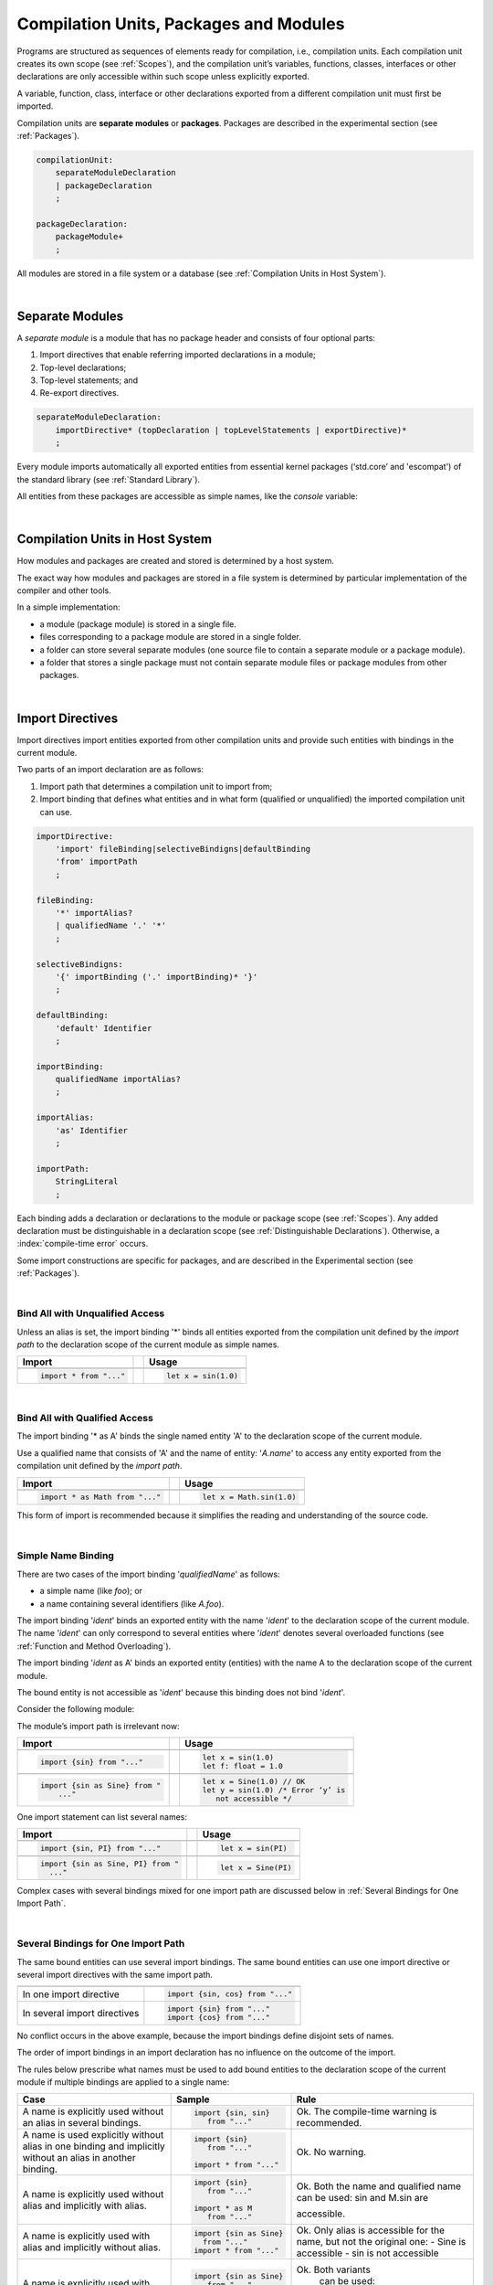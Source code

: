 .. _Modules and Compilation Units:

Compilation Units, Packages and Modules
#######################################

Programs are structured as sequences of elements ready for compilation, i.e.,
compilation units. Each compilation unit creates its own scope (see
:ref:`Scopes`), and the compilation unit’s variables, functions, classes,
interfaces or other declarations are only accessible within such scope unless
explicitly exported.

A variable, function, class, interface or other declarations exported from a
different compilation unit must first be imported.

Compilation units are **separate modules** or **packages**. Packages are
described in the experimental section (see :ref:`Packages`).

.. code-block:: abnf

    compilationUnit:
        separateModuleDeclaration
        | packageDeclaration
        ;

    packageDeclaration:
        packageModule+
        ;

All modules are stored in a file system or a database (see
:ref:`Compilation Units in Host System`).

.. index::
   compilation unit
   scope
   variable
   function
   class
   interface
   declaration
   access
   import
   separate module
   package
   file system
   database
   host system
   
|

.. _Separate Modules:

Separate Modules
****************

.. meta:
    frontend_status: Done

A *separate module* is a module that has no package header and consists of
four optional parts:

#. Import directives that enable referring imported declarations in a module;

#. Top-level declarations; 

#. Top-level statements; and

#. Re-export directives.


.. code-block:: abnf

    separateModuleDeclaration:
        importDirective* (topDeclaration | topLevelStatements | exportDirective)*
        ;

Every module imports automatically all exported entities from essential kernel
packages (‘std.core’ and 'escompat') of the standard library (see :ref:`Standard Library`).

All entities from these packages are accessible as simple names, like the
*console* variable:

.. code-block:: typescript
   :linenos:

    // Hello, world! module
    function main() {
      console.log("Hello, world!")
    }

.. index::
   separate module
   package header
   import directive
   imported declaration
   module
   top-level declaration
   top-level statement
   re-export directive
   import
   predefined package
   standard library
   entity
   access
   simple name
   console variable

|

.. _Compilation Units in Host System:

Compilation Units in Host System
**********************************

.. meta:
    frontend_status: Done

How modules and packages are created and stored is determined by a host system.

The exact way how modules and packages are stored in a file system 
is determined by particular implementation of the compiler and other tools.

In a simple implementation:

-  a module (package module) is stored in a single file.

-  files corresponding to a package module are stored in a single folder.

-  a folder can store several separate modules (one source file to contain a
   separate module or a package module).

-  a folder that stores a single package must not contain separate module files
   or package modules from other packages.

.. index::
   compilation unit
   host system
   module
   package
   file system
   implementation
   package module
   file
   folder
   source file
   separate module

|

.. _Import Directives:

Import Directives
*****************

.. meta:
    frontend_status: Partly

Import directives import entities exported from other compilation units and
provide such entities with bindings in the current module.

Two parts of an import declaration are as follows:

#. Import path that determines a compilation unit to import from;

#. Import binding that defines what entities and in what form (qualified or
   unqualified) the imported compilation unit can use.

.. index::
   import directive
   compilation unit
   export
   entity
   binding
   module
   import declaration
   import path
   import binding
   qualified form
   unqualified form

.. code-block:: abnf

    importDirective:
        'import' fileBinding|selectiveBindigns|defaultBinding 
        'from' importPath
        ;

    fileBinding:
        '*' importAlias?
        | qualifiedName '.' '*'
        ;

    selectiveBindigns:
        '{' importBinding ('.' importBinding)* '}'
        ;

    defaultBinding:
        'default' Identifier
        ;

    importBinding:
        qualifiedName importAlias?
        ;

    importAlias:
        'as' Identifier
        ;

    importPath:
        StringLiteral
        ;

Each binding adds a declaration or declarations to the module or package scope
(see :ref:`Scopes`).
Any added declaration must be distinguishable in a declaration scope (see
:ref:`Distinguishable Declarations`). Otherwise, a :index:`compile-time error`
occurs.

Some import constructions are specific for packages, and are described in the
Experimental section (see :ref:`Packages`).

.. index::
   binding
   declaration
   module
   package
   declaration scope
   import construction

|

.. _Bind All with Unqualified Access:

Bind All with Unqualified Access
================================

.. meta:
    frontend_status: Partly

Unless an alias is set, the import binding '\*' binds all entities exported
from the compilation unit defined by the *import path* to the declaration scope
of the current module as simple names.

+-------------------------------+--+-------------------------------+
| Import                        |  |  Usage                        |
+===============================+==+===============================+
|                                                                  |
+-------------------------------+--+-------------------------------+
| .. code-block:: typescript    |  | .. code-block:: typescript    |
|                               |  |                               |
|     import * from "..."       |  |     let x = sin(1.0)          |
+-------------------------------+--+-------------------------------+

.. index::
   import binding
   alias
   entity
   export
   compilation unit
   import path
   declaration scope
   simple name
   module

|

.. _Bind All with Qualified Access:

Bind All with Qualified Access
==============================

.. meta:
    frontend_status: Done

The import binding '\* as A' binds the single named entity 'A' to the
declaration scope of the current module.

Use a qualified name that consists of 'A' and the name of entity: '*A.name*'
to access any entity exported from the compilation unit defined by the
*import path*.

+---------------------------------+--+-------------------------------+
| Import                          |  |  Usage                        |
+=================================+==+===============================+
|                                                                    |
+---------------------------------+--+-------------------------------+
| .. code-block:: typescript      |  | .. code-block:: typescript    |
|                                 |  |                               |
|     import * as Math from "..." |  |     let x = Math.sin(1.0)     |
+---------------------------------+--+-------------------------------+

This form of import is recommended because it simplifies the reading and
understanding of the source code.

.. index::
   import binding
   qualified access
   named entity
   declaration scope
   module
   qualified name
   entity
   name
   access
   export
   compilation unit
   import path
   source code

|

.. _Simple Name Binding:

Simple Name Binding
===================

.. meta:
    frontend_status: Done

There are two cases of the import binding '*qualifiedName*' as follows:

-  a simple name (like *foo*); or

-  a name containing several identifiers (like *A.foo*).


The import binding '*ident*' binds an exported entity with the name '*ident*'
to the declaration scope of the current module. The name '*ident*' can only
correspond to several entities where '*ident*' denotes several overloaded
functions (see :ref:`Function and Method Overloading`).

The import binding '*ident* as A' binds an exported entity (entities) with the
name A to the declaration scope of the current module.

The bound entity is not accessible as '*ident*' because this binding does not
bind '*ident*'.

.. index::
   import binding
   simple name
   identifier
   export
   name
   declaration scope
   overloaded function
   entity
   access
   bound entity
   binding

Consider the following module:

.. code-block:: typescript
   :linenos:

    export const PI = 3.14
    export function sin(d: number): number {}

The module’s import path is irrelevant now:

+---------------------------------+--+--------------------------------------+
| Import                          |  |  Usage                               |
+=================================+==+======================================+
|                                                                           |
+---------------------------------+--+--------------------------------------+
| .. code-block:: typescript      |  | .. code-block:: typescript           |
|                                 |  |                                      |
|     import {sin} from "..."     |  |     let x = sin(1.0)                 |
|                                 |  |     let f: float = 1.0               |
+---------------------------------+--+--------------------------------------+
|                                                                           |
+---------------------------------+--+--------------------------------------+
| .. code-block:: typescript      |  | .. code-block:: typescript           |
|                                 |  |                                      |
|     import {sin as Sine} from " |  |     let x = Sine(1.0) // OK          |
|         ..."                    |  |     let y = sin(1.0) /* Error ‘y’ is |
|                                 |  |        not accessible */             |
+---------------------------------+--+--------------------------------------+

One import statement can list several names:

+-------------------------------------+--+---------------------------------+
| Import                              |  | Usage                           |
+=====================================+==+=================================+
|                                                                          |
+-------------------------------------+--+---------------------------------+
| .. code-block:: typescript          |  | .. code-block:: typescript      |
|                                     |  |                                 |
|     import {sin, PI} from "..."     |  |     let x = sin(PI)             |
+-------------------------------------+--+---------------------------------+
|                                                                          |
+-------------------------------------+--+---------------------------------+
| .. code-block:: typescript          |  | .. code-block:: typescript      |
|                                     |  |                                 |
|     import {sin as Sine, PI} from " |  |     let x = Sine(PI)            |
|       ..."                          |  |                                 |
+-------------------------------------+--+---------------------------------+

Complex cases with several bindings mixed for one import path are discussed
below in :ref:`Several Bindings for One Import Path`.

.. index::
   import statement
   import path
   binding

|

.. _Several Bindings for One Import Path:

Several Bindings for One Import Path
====================================

The same bound entities can use several import bindings. The same bound
entities can use one import directive or several import directives with
the same import path.

+---------------------------------+-----------------------------------+
|                                 |                                   |
+---------------------------------+-----------------------------------+
|                                 | .. code-block:: typescript        |
| In one import directive         |                                   |
|                                 |     import {sin, cos} from "..."  |
+---------------------------------+-----------------------------------+
|                                 | .. code-block:: typescript        |
| In several import directives    |                                   |
|                                 |     import {sin} from "..."       |
|                                 |     import {cos} from "..."       |
+---------------------------------+-----------------------------------+

No conflict occurs in the above example, because the import bindings
define disjoint sets of names.

The order of import bindings in an import declaration has no influence
on the outcome of the import.

The rules below prescribe what names must be used to add bound entities
to the declaration scope of the current module if multiple bindings are
applied to a single name:

.. index::
   import binding
   bound entity
   import directive
   import path
   import declaration
   import outcome
   declaration scope

+-----------------------------+----------------------------+------------------------------+
| Case                        | Sample                     | Rule                         |
+=============================+============================+==============================+
|                             | .. code-block:: typescript |                              |
| A name is explicitly used   |                            | Ok. The compile-time         |
| without an alias in several |      import {sin, sin}     | warning is recommended.      |
| bindings.                   |         from "..."         |                              |
+-----------------------------+----------------------------+------------------------------+
|                             | .. code-block:: typescript |                              |
| A name is used explicitly   |                            | Ok. No warning.              |
| without alias in one binding|     import {sin}           |                              |
| and implicitly without an   |        from "..."          |                              |
| alias in another binding.   |                            |                              |
|                             |     import * from "..."    |                              |
|                             |                            |                              |
+-----------------------------+----------------------------+------------------------------+
|                             | .. code-block:: typescript |                              |
| A name is explicitly used   |                            | Ok. Both the name and        |
| without alias and implicitly|     import {sin}           | qualified name can be used:  |
| with alias.                 |        from "..."          | sin and M.sin are            |
|                             |                            |                              |
|                             |     import * as M          | accessible.                  |
|                             |        from "..."          |                              |
+-----------------------------+----------------------------+------------------------------+
|                             | .. code-block:: typescript |                              |
| A name is explicitly used   |                            | Ok. Only alias is accessible |
| with alias and implicitly   |                            | for the name, but not the    |
| without alias.              |     import {sin as Sine}   | original one:                |
|                             |       from "..."           | - Sine is accessible         |
|                             |     import * from "..."    | - sin is not accessible      |
+-----------------------------+----------------------------+------------------------------+
|                             | .. code-block:: typescript |                              |
| A name is explicitly        |                            | Ok. Both variants            |
| used with alias and         |                            |   can be used:               |
| implicitly with alias.      |     import {sin as Sine}   |                              |
|                             |        from "..."          | - Sine is accessible         |
|                             |     import * as M          | - M.sin is accessible        |
|                             |        from "..."          |                              |
+-----------------------------+----------------------------+------------------------------+
|                             | .. code-block:: typescript |                              |
| A name is explicitly used   |                            | Compile-time error.          |
| with alias several times.   |                            | Or warning?                  |
|                             |     import                 |                              |
|                             |        {sin as Sine},      |                              |
|                             |        sin as SIN          |                              |
|                             |        from "..."          |                              |
+-----------------------------+----------------------------+------------------------------+

.. index::
   compile-time error
   name
   import
   alias
   access
   
|

.. _Default Import Binding:

Default Import Binding
======================

.. meta:
    frontend_status: Partly

Default import binding allows to import a declaration exported from some
module as default export. Knowing the actual name of the declaration is not
required as the new name is given while importing.
It is a :index:`compile-time error` if another form of import is used to
import an entity that was exported as default.

.. code-block:: typescript
   :linenos:

    import DefaultExportedItemBindedName from ".../someFile"
    function foo () {
      let v = new DefaultExportedItemBindedName()
      // instance of class 'SomeClass' be created here
    }

    // SomeFile
    export default class SomeClass {}

.. index::
   import binding
   default import binding
   import
   declaration
   default export
   module

|

.. _Import Path:

Import Path
===========

.. meta:
    frontend_status: Partly

An import path is a string literal (represented as a combination of the
slash character '/' and a sequence alpha-numeric characters) that determines
how an imported compilation unit must be placed.

Use the slash character '/' in import paths irrespective of the host system.
The backslash character is not used in this context.

In most file systems an import path looks like a file path; *relative* (see
below) and *non-relative* import paths have different *resolutions* that map
the import path to a file path of the host system.

The compiler uses the following rule to define the kind of imported
compilation unit and the exact placement of the source code:

-  Import the package that consists of all '\*.<ext>' files in the folder if
   that **folder** is denoted by the last name in the resolved file path.

-  Otherwise, import the module placed in a source file 'abs.<ext>' as the
   last name is considered to be a filename without extension.

.. index::
   import binding
   import path
   string literal
   compilation unit
   file system
   file path
   relative import path
   non-relative import path
   resolution
   host system
   source code
   package
   module
   folder
   extension
   resolving
   filename

A **relative import path** starts with './' or '../' as in the following
examples:

.. code-block:: typescript
   :linenos:

    "./components/entry"
    "../constants/http"

Resolving a relative import is relative to the importing file. Relative
import is used for compilation units to maintain their relative location.

.. code-block:: typescript
   :linenos:

    import * as Utils from "./mytreeutils"

Other import paths are **non-relative** as in the examples below:

.. code-block:: typescript
   :linenos:

    "/net/http"
    "std/components/treemap"

Resolving a non-relative path depends on the compiler environment. The
definition of the compiler environment can be particularly provided in a
configuration file or environment variables.

*base URL* setting is to be used to resolve a path that starts with '/'.

*path mapping* is to be used in other cases.

The resolution details depend on the implementation.

For a simple implementation, use the configuration file *stsconfig.json*
(file name, placement and format are implementation-specific) that
contains the following lines:

.. index::
   relative import path
   imported file
   compilation unit
   relative location
   non-relative import path
   configuration file
   environment variable
   resolving
   base URL
   path mapping
   resolution
   implementation

.. code-block:: typescript
   :linenos:

    "baseUrl": "/home/project",
    "paths": {
    "std": "/sts/stdlib"
    }

In the example above '/net/http' is resolved to '/home/project/net/http', and
'std/components/treemap' to '/sts/stdlib/components/treemap'.

|

.. _Default Import:

Default Import
**************

.. meta:
    frontend_status: Done
    todo: now core, containers, math and time are also imported because of stdlib internal dependencies
    todo: fix stdlib and tests, then import only core by default
    todo: add escompat to spec and default

A compilation unit automatically imports all entities exported from the
predefined package ‘std.core’. All entities from this package can be accessed
as simple names.

.. code-block:: typescript
   :linenos:

    function main() {

      let myException = new Exception { ... }
        // class Exception is defined in the 'std.core' package

      console.log("Hello")
        // 'console' variable is defined in the 'std.core' package

    }

.. index::
   compilation unit
   import
   exported entity
   package
   access
   simple name

|

.. _Dynamic Import:

Dynamic Import
**************

TBD


|

.. _Top-level Declarations:

Top-level Declarations
**********************

.. meta:
    frontend_status: Partly

*Top-level type declarations* declare top-level types (class, interface or enum)
or top-level variables, constants or functions, and can be exported.

.. code-block:: abnf

    topDeclaration:
        ('export' 'default'?)?
        ( typeDeclaration
        | typeAlias
        | variableDeclarations
        | constantDeclarations
        | functionDeclaration
        | extensionFunctionDeclaration
        )
        ;

.. code-block:: typescript
   :linenos:

    export let x: number[], y: number

.. index::
   top-level type declaration
   top-level type
   class
   interface
   enum
   variable
   constant
   function
   export

|

.. _Exported Declarations:

Exported Declarations
=====================

.. meta:
    frontend_status: Done

Top-level declarations can use export modifiers to 'export' declared names.
A declared name is considered *private* if not exported; a name declared
*private* can be used only inside the compilation unit it is declared in.

.. code-block:: typescript
   :linenos:

    export class Point {}
    export let Origin = new Point(0, 0)
    export function Distance(p1: Point, p2: Point): number {
      // ...
    }

In addition, only one of top-level declarations can be exported using default
export scheme. It allows to not specify the declared name while importing (see
:ref:`Default Import Binding` for details). A :index:`compile-time error`
occurs if more than one top-level declaration is marked as default.

.. code-block:: typescript
   :linenos:

    export default let PI = 3.141592653589

.. index::
   exported declaration
   top-level declaration
   export modifier
   export
   declared name
   private
   compilation unit
   default export scheme
   import

|

.. _Export Directives:

Export Directives
*****************

.. meta:
    frontend_status: None
    todo: Now all symbols are exported (not only one with export declaration) because of stdlib internal dependencies
    todo: Fix stdlib and test, then restrict exporting everything

The *export directive* allows specifying a selective list of exported
declarations with optional renaming, or re-exporting declarations from
other compilation units.

.. code-block:: abnf

    exportDirective:
        selectiveExportDirective | reExportDirective
        ;

.. index::
   export directive
   exported declaration
   renaming
   re-export
   compilation unit

|

.. _Selective Export Directive:

Selective Export Directive
==========================

In addition, each exported declaration can be marked as exported by explicitly
listing the names of exported declarations with optional renaming.

.. code-block:: abnf

    selectiveExportDirective:
        'export' selectiveBindigns
        ;

An export list directive uses the same syntax as an import directive with
*selective bindings*:

.. code-block:: typescript
   :linenos:

    export { d1, d2 as d3}

The above directive exports 'd1' by its name, and 'd2' as 'd3'. The name 'd2'
is not accessible in the modules that import this module.

.. index::
   selective export directive
   exported declaration
   renaming
   export list directive
   import directive
   selective binding
   module
   access

|

.. _Re-Export Directive:

Re-Export Directive
===================

In addition to exporting what is declared in the module, it is possible to
re-export declarations that are part of export of the other modules. Only
limited re-export possibilities are currently supported.

It is possible to re-export particular declarations or all declarations
from a module. When re-exporting, new names can be given, which is similar
to importing, but the direction of such action is opposite.

The appropriate grammar is presented below:

.. code-block:: abnf

    reExportDirective:
        'export' ('*' | selectiveBindigns) 'from' importPath
        ;


The examples below illustrate how re-export works in practice:

.. code-block:: typescript
   :linenos:

    export * from "path_to_the_module" // re-export all exported declarations
    export { d1, d2 as d3} from "path_to_the_module"
       // re-export particular declarations some under new name

.. index::
   re-export
   re-export directive
   re-export declaration
   module

|

.. _Top-Level Statements:

Top-Level Statements
********************

.. meta:
    frontend_status: Partly

A separate module can contain sequences of statements that logically
comprise one sequence of statements:

.. code-block:: abnf

    topLevelStatements:
        statements
        ;

A module can contain any number of such top-level statements, which merge
logically into a single sequence in the textual order of writing:

.. code-block:: typescript
   :linenos:

      statements_1
      /* top-declarations */
      statements_2

The above sequence is equal to the following:

.. code-block:: typescript
   :linenos:

      /* top-declarations */
      statements_1; statements_2

.. index::
   separate module
   statement
   top-level statement
   sequence

All top-level statements are executed once before the call to any other
function or access to any top-level variable of the separate module.
This also works when a function of the module is used as the program entry
point.

.. code-block:: typescript
   :linenos:

      // Source file A
      {
        console.log ("A.top-level statements")
      }

      // Source file B
      import * from "Source file A "
      function main () {
         console.log ("B.main")
      }

The output will be:

A. top-level statements
B. main

A :index:`compile-time error` occurs if a top-level statement is the return
statement (:ref:`Expression Statements`).

.. index::
   top-level statement
   execution
   function
   access
   top-level variable
   separate module
   statement
   output
   return statement

|

.. _Program Entry Point main:

Program Entry Point (`main`)
****************************

.. meta:
    frontend_status: Partly

A program (application) entry point is the top-level ``main`` function. The
function must have either no parameters, or one parameter of the string ``[]``
type. Its return type is either ``void`` or ``int``. No overloading is allowed
for the entry point function.

The example below illustrates different forms of valid and invalid entry points:

.. code-block:: typescript
   :linenos:

    function main() {
      // Option 1: skip the return type - identical to :void
    }

    function main(): void {
      // Option 2: explicit :void - no return in the function body required
    }

    function main(): int {
      // Option 3: explicit :int - return is required
      return 0
    }

    function main(): string { // compile-time error: incorrect main signature
      return ""
    }

    function main(p: number) { // compile-time error: incorrect main signature
    }

.. index::
   top-level function
   top-level main function
   program entry point
   application entry point
   parameter
   string
   return type
   void
   int
   overloading
   entry point function
   entry point

.. raw:: pdf

   PageBreak

